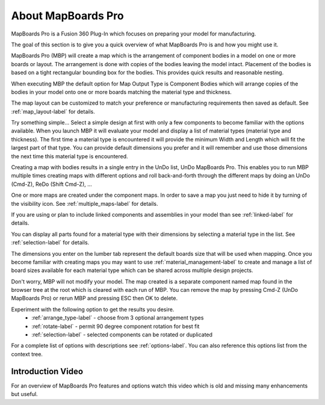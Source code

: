 About MapBoards Pro
*******************

MapBoards Pro is a Fusion 360 Plug-In which focuses on preparing your model for
manufacturing.

The goal of this section is to give you a quick overview of what
MapBoards Pro is and how you might use it.

MapBoards Pro (MBP) will create a map which is the arrangement of component
bodies in a model on one or more boards or layout. The arrangement is done
with copies of the bodies leaving the model intact. Placement of the bodies
is based on a tight rectangular bounding box for the bodies. This provides
quick results and reasonable nesting.

When executing MBP the default option for Map Output Type is Component Bodies
which will arrange copies of the bodies in your model onto one or more boards
matching the material type and thickness.

The map layout can be customized to match your preference or manufacturing
requirements then saved as default. See :ref:`map_layout-label` for details.

Try something simple… Select a simple design at first with only a few
components to become familiar with the options available. When you launch MBP
it will evaluate your model and display a list of material types (material type
and thickness). The first time a material type is encountered it will provide
the minimum Width and Length which will fit the largest part of that type. You
can provide default dimensions you prefer and it will remember and use those
dimensions the next time this material type is encountered.

Creating a map with bodies results in a single entry in the UnDo list, UnDo
MapBoards Pro. This enables you to run MBP multiple times creating maps with
different options and roll back-and-forth through the different maps by doing
an UnDo (Cmd-Z), ReDo (Shift Cmd-Z), …

One or more maps are created under the component maps. In order to save a map
you just need to hide it by turning of the visibility icon. See
:ref:`multiple_maps-label` for details.

If you are using or plan to include linked components and assemblies in your
model than see :ref:`linked-label` for details.

You can display all parts found for a material type with their dimensions by
selecting a material type in the list. See :ref:`selection-label` for details.

The dimensions you enter on the lumber tab represent the default boards size
that will be used when mapping. Once you become familiar with creating maps
you may want to use :ref:`material_management-label` to create and manage a
list of board sizes available for each material type which can be shared across
multiple design projects.

Don't worry, MBP will not modify your model. The map created is a separate
component named map found in the browser tree at the root which is cleared with
each run of MBP. You can remove the map by pressing Cmd-Z (UnDo MapBoards Pro)
or rerun MBP and pressing ESC then OK to delete.

Experiment with the following option to get the results you desire.
  - :ref:`arrange_type-label` - choose from 3 optional arrangement types
  - :ref:`rotate-label` - permit 90 degree component rotation for best fit
  - :ref:`selection-label` - selected components can be rotated or duplicated

For a complete list of options with descriptions see :ref:`options-label`. You
can also reference this options list from the context tree.

Introduction Video
==================

For an overview of MapBoards Pro features and options watch this video which
is old and missing many enhancements but useful.

.. raw:: html

    <iframe width="800" height="650" src="https://www.youtube.com/embed/BmuxxvIU2XA"></iframe>

.. leave out for not
  .. note::
    The terms Occurrence, Component, Component Body, Body and Parts are used
    interchangeably throughout this document are generally referring to one or
    more 3D bodies found in your model.

